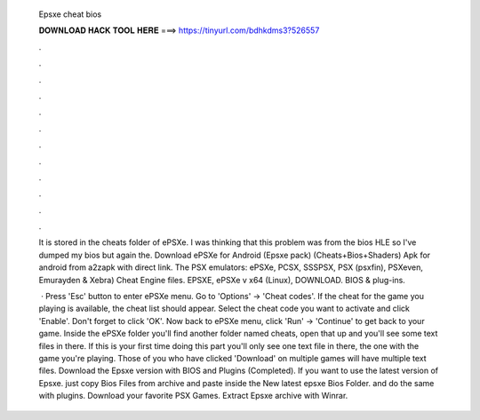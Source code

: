   Epsxe cheat bios
  
  
  
  𝐃𝐎𝐖𝐍𝐋𝐎𝐀𝐃 𝐇𝐀𝐂𝐊 𝐓𝐎𝐎𝐋 𝐇𝐄𝐑𝐄 ===> https://tinyurl.com/bdhkdms3?526557
  
  
  
  .
  
  
  
  .
  
  
  
  .
  
  
  
  .
  
  
  
  .
  
  
  
  .
  
  
  
  .
  
  
  
  .
  
  
  
  .
  
  
  
  .
  
  
  
  .
  
  
  
  .
  
  It is stored in the cheats folder of ePSXe. I was thinking that this problem was from the bios HLE so I've dumped my bios but again the. Download ePSXe for Android (Epsxe pack) (Cheats+Bios+Shaders) Apk for android from a2zapk with direct link. The PSX emulators: ePSXe, PCSX, SSSPSX, PSX (psxfin), PSXeven, Emurayden & Xebra) Cheat Engine files. EPSXE, ePSXe v x64 (Linux), DOWNLOAD. BIOS & plug-ins.
  
   · Press 'Esc' button to enter ePSXe menu. Go to 'Options' -> 'Cheat codes'. If the cheat for the game you playing is available, the cheat list should appear. Select the cheat code you want to activate and click 'Enable'. Don't forget to click 'OK'. Now back to ePSXe menu, click 'Run' -> 'Continue' to get back to your game. Inside the ePSXe folder you'll find another folder named cheats, open that up and you'll see some text files in there. If this is your first time doing this part you'll only see one text file in there, the one with the game you're playing. Those of you who have clicked 'Download' on multiple games will have multiple text files. Download the Epsxe version with BIOS and Plugins (Completed). If you want to use the latest version of Epsxe. just copy Bios Files from archive and paste inside the New latest epsxe Bios Folder. and do the same with plugins. Download your favorite PSX Games. Extract Epsxe archive with Winrar.

